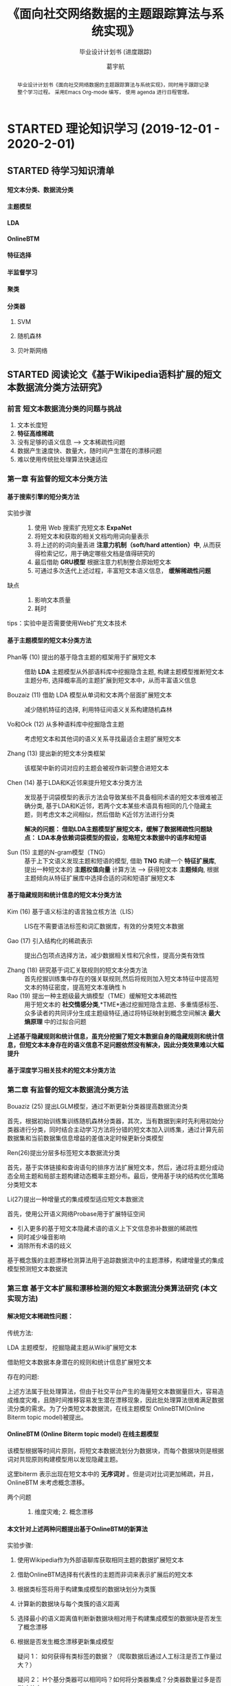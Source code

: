 #+TITLE: 《面向社交网络数据的主题跟踪算法与系统实现》
#+SUBTITLE: 毕业设计计划书 (进度跟踪)
#+AUTHOR: 葛宇航

#+OPTIONS: toc:nil num:3 H:4 ^:nil pri:t
#+MACRO: kbd @@html:<kbd>$1</kbd>@@

#+BEGIN_abstract

毕业设计计划书《面向社交网络数据的主题跟踪算法与系统实现》，同时用于跟踪记录整个学习过程。 采用Emacs Org-mode 编写， 使用 agenda 进行日程管理。

#+END_abstract

#+TOC: headlines 2

* STARTED 理论知识学习 (2019-12-01 - 2020-2-01)
DEADLINE: <2020-02-01 Sat> SCHEDULED: <2019-12-01 Sun>

:LOGBOOK:
- State "STARTED"    from              <2019-12-10 Tue 17:14>
:END:
** STARTED 待学习知识清单
SCHEDULED: <2019-12-01 Sun>
:LOGBOOK:
- State "STARTED"    from              [2019-12-19 Thu 12:52]
:END:
**** 短文本分类、数据流分类
**** 主题模型
:LOGBOOK:
- State "STARTED"    from              [2019-12-19 Thu 12:54]
:END:
**** LDA
:LOGBOOK:
- State "STARTED"    from "TODO"       [2019-12-19 Thu 12:54]
:END:
**** OnlineBTM
:LOGBOOK:
- State "STARTED"    from "TODO"       [2019-12-19 Thu 12:54]
:END:
**** 特征选择
**** 半监督学习
**** 聚类
**** 分类器
:LOGBOOK:
- State "STARTED"    from              [2019-12-19 Thu 12:54]
:END:
***** SVM
***** 随机森林
***** 贝叶斯网络

** STARTED 阅读论文《基于Wikipedia语料扩展的短文本数据流分类方法研究》
SCHEDULED: <2019-12-01 Sun>
:LOGBOOK:

:END:
*** 前言 短文本数据流分类的问题与挑战

1) 文本长度短
2) *特征高维稀疏*
3) 没有足够的语义信息 --> 文本稀疏性问题 
4) 数据产生速度快、数量大，随时间产生潜在的漂移问题
5) 难以使用传统批处理算法快速适应

*** 第一章 有监督的短文本分类方法

**** 基于搜索引擎的短分类方法 

- 实验步骤 :: 
 1. 使用 Web 搜索扩充短文本 *ExpaNet*
 2. 将短文本和获取的相关文档均用词向量表示
 3. 将上述的的词向量丢进 *注意力机制（soft/hard attention）中*, 从而获得检索记忆，用于确定哪些文档是值得研究的
 4. 最后借助 *GRU模型* 根据注意力机制整合原始短文本 
 5. 可通过多次迭代上述过程，丰富短文本语义信息， *缓解稀疏性问题*

- 缺点 :: 
 1. 影响文本质量
 2. 耗时

tips：实验中是否需要使用Web扩充文本技术

**** 基于主题模型的短文本分类方法

- Phan等 (10) 提出的基于隐含主题的框架用于扩展短文本 ::
     借助 *LDA* 主题模型从外部语料库中挖掘隐含主题, 构建主题模型推断短文本主题分布, 选择概率高的主题扩展到短文本中，从而丰富语义信息

- Bouzaiz (11) 借助 LDA 模型从单词和文本两个层面扩展短文本 ::
     减少随机特征的选择, 利用特征间语义关系构建随机森林

- Vo和Ock (12) 从多种语料库中挖掘隐含主题 ::
     考虑短文本和其他词的语义关系寻找最适合主题扩展短文本

- Zhang (13) 提出新的短文本分类框架 ::
     该框架中新的词对应的主题会被视作新词整合进短文本
  
- Chen (14) 基于LDA和K近邻来提升短文本分类方法 :: 发现基于词袋模型的表示方法会导致某些不具备相同术语的短文本很难被正确分类, 基于LDA和K近邻，若两个文本某些术语具有相同的几个隐藏主题，则考虑文本之间相似，然后借助 K近邻方法进行分类
     
     *解决的问题： 借助LDA主题模型扩展短文本，缓解了数据稀疏性问题缺点： LDA本身依赖词袋模型的假设，忽略短文本数据中的语序和短语*

- Sun (15) 主题的N-gram模型（TNG） :: 基于上下文语义发现主题和短语的模型, 借助 *TNG* 构建一个 *特征扩展库*, 提出一种短文本的 *主题权值向量* 计算方法 --> 获得短文本 *主题倾向*, 根据主题倾向从特征扩展库中选择合适的词和短语扩展短文本
  
**** 基于隐藏规则和统计信息的短文本分类方法
- Kim (16) 基于语义标注的语言独立核方法（LIS） ::
     LIS在不需要语法标签和词汇数据库，有效的分类短文本数据

- Gao (17) 引入结构化的稀疏表示  :: 提出凸包项点选择方法，减少数据相关性和冗余性，提高分类有效性

- Zhang (18) 研究基于词汇关联规则的短文本分类方法 :: 首先挖掘训练集中存在的强关联规则,然后将规则加入短文本特征中提高短文本的特征密度，提高短文本准确性
  h 
- Rao (19) 提出一种主题级最大熵模型（TME）缓解短文本稀疏性 :: 用于短文本的 *社交情感分类*,*TME*通过挖掘短隐含主题、多重情感标签、众多读者的共同评分生成主题级特征,通过将特征映射到概念空间解决 *最大熵原理* 中的过拟合问题

*上述基于隐藏规则和统计信息，虽充分挖掘了短文本数据自身的隐藏规则和统计信息，但短文本本身存在的语义信息不足问题依然没有解决，因此分类效果难以大幅提升*

**** 基于深度学习相关技术的短文本分类方法

*** 第二章 有监督的短文本数据流分类方法

- Bouaziz (25) 提出LGLM模型，通过不断更新分类器提高数据流分类 ::

首先，根据初始训练集训练随机森林分类器，其次，当有数据到来时先利用初始分类器进行分类，同时结合主动学习方法将分错的短文本加入训练集，通过计算先前数据集和当前数据集信息增益的差值决定时候更新分类模型

- Ren(26)提出分层多标签短文本数据流分类 :: 

首先，基于实体链接和查询语句的排序方法扩展短文本，然后，通过将主题分成动态全局主题和局部主题构建动态概率主题分布。最后，使用基于块的结构优化策略分类短文本
   
- Li(27)提出一种增量式的集成模型适应短文本数据流 ::

首先，使用公开语义网络Probase用于扩展特征空间
   - 引入更多的基于短文本隐藏术语的语义上下文信息弥补数据的稀疏性
   - 同时减少噪音影响
   - 消除所有术语的歧义
基于概念簇的主题漂移检测算法用于追踪数据流中的主题漂移，构建增量式的集成模型预测短文本数据流
   
*** 第三章 基于文本扩展和漂移检测的短文本数据流分类算法研究 (本文实现方法)

**** 解决短文本稀疏性问题：

- 传统方法: ::
LDA 主题模型， 挖掘隐藏主题从Wiki扩展短文本

借助短文本数据本身潜在的规则和统计信息扩展短文本

- 存在的问题: ::
上述方法属于批处理算法，但由于社交平台产生的海量短文本数据量巨大，容易造成维度灾难，且随时间推移容易发生潜在漂移现象，因此批处理算法很难满足数据流分类的需求。为了分类短文本数据流，在线主题模型 OnlineBTM(Online Biterm topic model)被提出。

**** OnlineBTM (Online Biterm topic model)  在线主题模型


该模型根据等时间片原则，将短文本数据流划分为数据块，而每个数据块则是根据词对共现原则构建模型用以发现隐藏主题。

这里biterm 表示出现在短文本中的 *无序词对* 。但是词对比词更加稀疏，并且，OnlineBTM 未考虑概念漂移。

- 两个问题 :: 1. 维度灾难;  2. 概念漂移

**** 本文针对上述两种问题提出基于OnlineBTM的新算法

实验步骤:

1) 使用Wikipedia作为外部语聊库获取相同主题的数据扩展短文本
2) 借助OnlineBTM选择有代表性的主题而非词来表示扩展后的短文本
3) 根据类标签将用于构建集成模型的数据块划分为类簇
4) 计算新的数据块与每个类簇的语义距离
5) 选择最小的语义距离值判断新数据块相对用于构建集成模型的数据块是否发生了概念漂移
6) 根据是否发生概念漂移更新集成模型

   疑问 1： 如何获得有类标签的数据？（爬取数据后通过人工标注是否工作量过大？）
  
   疑问 2： H个基分类器可以相同吗？如何将分类器集成？分类器数量过多是否影响效率

**** 基于主题的概念漂移检测算法


** TODO 阅读英文论文
 review & survey & tutorial & 综述

* WAITING 编码与实现 (2020-2-01 - 2020-3-01)                       :WAITING:
:LOGBOOK:
- State "WAITING"    from "TODO"       [2019-12-19 Thu 13:03]
- State "TODO"       from "DONE"       <2019-12-10 Tue 17:21>
:END:
** 爬虫获取数据
拟采用Python Scrapy 框架

** 算法模型实现
  拟采用SVM OnlineBTM 集成模型
# *** Table

#+CAPTION: Table Caption
# | \(N\) | \(N^2\) | \(N^3\) | \(N^4\) | \(\sqrt n\) | \(\sqrt[4]N\) |
# |-------+---------+---------+---------+-----------+-----------------|
# |     1 |       1 |       1 |       1 |         1 |               1 |
# |     2 |       4 |       8 |      16 |    1.4142 |          1.1892 |
# |     3 |       9 |      27 |      81 |    1.7321 |          1.3161 |
# |-------+---------+---------+---------+-----------+-----------------|
#+TBLFM: $2=$1^2::$3=$1^3::$4=$1^4::$5=sqrt($1)::$6=sqrt(sqrt(($1)))

# *** List

# **** The ordered list

# 1. Lorem ipsum dolor sit amet, consectetur adipiscing elit.
# 2. Donec et massa sit amet ligula maximus feugiat.
# 3. Morbi consequat orci et tincidunt sagittis.

# **** Unordered list

# - Aliquam non metus nec elit pellentesque scelerisque.
# - In accumsan nunc ac orci varius hendrerit.
# - Suspendisse non eros eu nisi finibus maximus.

# **** Definition list

# - Lorem ipsum :: dolor sit amet, consectetur adipiscing elit.  Mauris laoreet
#      sollicitudin venenatis.  Duis sed consequat dolor.
# - Etiam feugiat :: pharetra sapien et semper.  Nunc ornare lacus sit amet massa
#      auctor, vitae aliquam eros interdum.  Mauris arcu ante, imperdiet vel purus
#      ac, bibendum faucibus diam.  Ut blandit nec mi at ultricies.  Donec eget
#      mattis nisl.  In sed nibh felis.  Cras quis convallis orci.
# - Sed aliquam :: odio sed faucibus aliquam, arcu augue elementum justo, ut
#      vulputate ligula sem in augue.  Maecenas ante felis, pellentesque auctor
#      semper non, eleifend quis ante.  Fusce enim orci, suscipit ac dapibus et,
#      fermentum eu tortor.  Duis in facilisis ante, quis faucibus dolor.  Etiam
#      maximus lorem quis accumsan vehicula.

# 
# *** Picture

# #+CAPTION: Demo Picture with Caption
# [[file:./img/pic-demo.png]]

# And a really wide picture.

# #+CAPTION: A really long picture
# [[file:img/long-img.png]]

*** Math (Just a template, NO MEANING!)

\begin{align}
\mathcal{F}(a) &= \frac{1}{2\pi i}\oint_\gamma \frac{f(z)}{z - a}\,dz\\
\int_D (\nabla\cdot \mathcal{F})\,dV &=\int_{\partial D}\mathcal{F}\cdot n\, dS
\end{align}


** Web实现
拟采用Python Django 框架

#+CAPTION: Just use as a template
#+NAME: tab:util

| Utility     | Description                                     |
|-------------+-------------------------------------------------|
| [[https://www.lri.fr/~filliatr/bibtex2html/][bibtex2html]] | Export citations in bib files, if any, to html. |
| [[https://www.mathjax.org/][MathJax]]     | Render math equations.                          |

* WAITING 撰写论文 (2020-3-01 - 2020-4-01)
